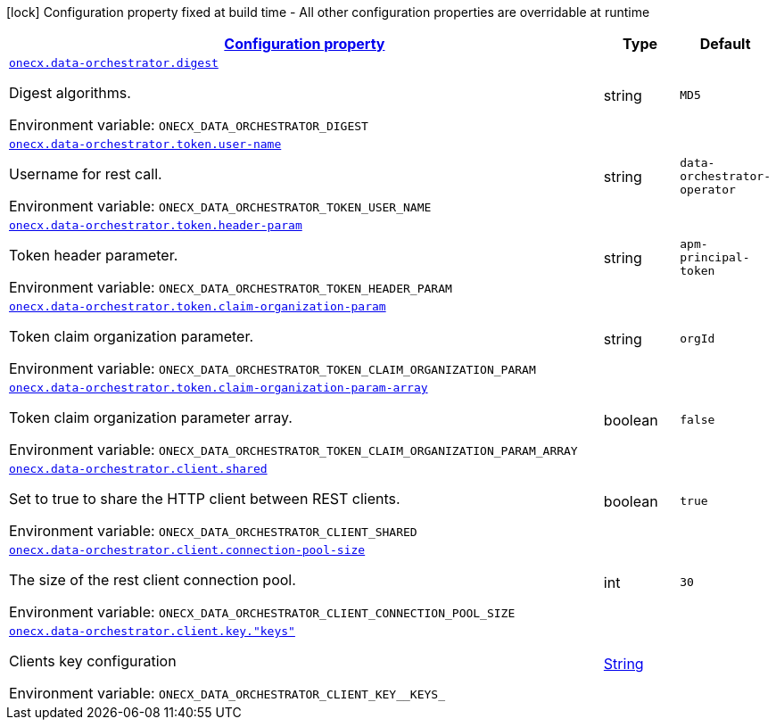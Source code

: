 
:summaryTableId: onecx-data-orchestrator-operator
[.configuration-legend]
icon:lock[title=Fixed at build time] Configuration property fixed at build time - All other configuration properties are overridable at runtime
[.configuration-reference.searchable, cols="80,.^10,.^10"]
|===

h|[[onecx-data-orchestrator-operator_configuration]]link:#onecx-data-orchestrator-operator_configuration[Configuration property]

h|Type
h|Default

a| [[onecx-data-orchestrator-operator_onecx-data-orchestrator-digest]]`link:#onecx-data-orchestrator-operator_onecx-data-orchestrator-digest[onecx.data-orchestrator.digest]`


[.description]
--
Digest algorithms.

ifdef::add-copy-button-to-env-var[]
Environment variable: env_var_with_copy_button:+++ONECX_DATA_ORCHESTRATOR_DIGEST+++[]
endif::add-copy-button-to-env-var[]
ifndef::add-copy-button-to-env-var[]
Environment variable: `+++ONECX_DATA_ORCHESTRATOR_DIGEST+++`
endif::add-copy-button-to-env-var[]
--|string 
|`MD5`


a| [[onecx-data-orchestrator-operator_onecx-data-orchestrator-token-user-name]]`link:#onecx-data-orchestrator-operator_onecx-data-orchestrator-token-user-name[onecx.data-orchestrator.token.user-name]`


[.description]
--
Username for rest call.

ifdef::add-copy-button-to-env-var[]
Environment variable: env_var_with_copy_button:+++ONECX_DATA_ORCHESTRATOR_TOKEN_USER_NAME+++[]
endif::add-copy-button-to-env-var[]
ifndef::add-copy-button-to-env-var[]
Environment variable: `+++ONECX_DATA_ORCHESTRATOR_TOKEN_USER_NAME+++`
endif::add-copy-button-to-env-var[]
--|string 
|`data-orchestrator-operator`


a| [[onecx-data-orchestrator-operator_onecx-data-orchestrator-token-header-param]]`link:#onecx-data-orchestrator-operator_onecx-data-orchestrator-token-header-param[onecx.data-orchestrator.token.header-param]`


[.description]
--
Token header parameter.

ifdef::add-copy-button-to-env-var[]
Environment variable: env_var_with_copy_button:+++ONECX_DATA_ORCHESTRATOR_TOKEN_HEADER_PARAM+++[]
endif::add-copy-button-to-env-var[]
ifndef::add-copy-button-to-env-var[]
Environment variable: `+++ONECX_DATA_ORCHESTRATOR_TOKEN_HEADER_PARAM+++`
endif::add-copy-button-to-env-var[]
--|string 
|`apm-principal-token`


a| [[onecx-data-orchestrator-operator_onecx-data-orchestrator-token-claim-organization-param]]`link:#onecx-data-orchestrator-operator_onecx-data-orchestrator-token-claim-organization-param[onecx.data-orchestrator.token.claim-organization-param]`


[.description]
--
Token claim organization parameter.

ifdef::add-copy-button-to-env-var[]
Environment variable: env_var_with_copy_button:+++ONECX_DATA_ORCHESTRATOR_TOKEN_CLAIM_ORGANIZATION_PARAM+++[]
endif::add-copy-button-to-env-var[]
ifndef::add-copy-button-to-env-var[]
Environment variable: `+++ONECX_DATA_ORCHESTRATOR_TOKEN_CLAIM_ORGANIZATION_PARAM+++`
endif::add-copy-button-to-env-var[]
--|string 
|`orgId`


a| [[onecx-data-orchestrator-operator_onecx-data-orchestrator-token-claim-organization-param-array]]`link:#onecx-data-orchestrator-operator_onecx-data-orchestrator-token-claim-organization-param-array[onecx.data-orchestrator.token.claim-organization-param-array]`


[.description]
--
Token claim organization parameter array.

ifdef::add-copy-button-to-env-var[]
Environment variable: env_var_with_copy_button:+++ONECX_DATA_ORCHESTRATOR_TOKEN_CLAIM_ORGANIZATION_PARAM_ARRAY+++[]
endif::add-copy-button-to-env-var[]
ifndef::add-copy-button-to-env-var[]
Environment variable: `+++ONECX_DATA_ORCHESTRATOR_TOKEN_CLAIM_ORGANIZATION_PARAM_ARRAY+++`
endif::add-copy-button-to-env-var[]
--|boolean 
|`false`


a| [[onecx-data-orchestrator-operator_onecx-data-orchestrator-client-shared]]`link:#onecx-data-orchestrator-operator_onecx-data-orchestrator-client-shared[onecx.data-orchestrator.client.shared]`


[.description]
--
Set to true to share the HTTP client between REST clients.

ifdef::add-copy-button-to-env-var[]
Environment variable: env_var_with_copy_button:+++ONECX_DATA_ORCHESTRATOR_CLIENT_SHARED+++[]
endif::add-copy-button-to-env-var[]
ifndef::add-copy-button-to-env-var[]
Environment variable: `+++ONECX_DATA_ORCHESTRATOR_CLIENT_SHARED+++`
endif::add-copy-button-to-env-var[]
--|boolean 
|`true`


a| [[onecx-data-orchestrator-operator_onecx-data-orchestrator-client-connection-pool-size]]`link:#onecx-data-orchestrator-operator_onecx-data-orchestrator-client-connection-pool-size[onecx.data-orchestrator.client.connection-pool-size]`


[.description]
--
The size of the rest client connection pool.

ifdef::add-copy-button-to-env-var[]
Environment variable: env_var_with_copy_button:+++ONECX_DATA_ORCHESTRATOR_CLIENT_CONNECTION_POOL_SIZE+++[]
endif::add-copy-button-to-env-var[]
ifndef::add-copy-button-to-env-var[]
Environment variable: `+++ONECX_DATA_ORCHESTRATOR_CLIENT_CONNECTION_POOL_SIZE+++`
endif::add-copy-button-to-env-var[]
--|int 
|`30`


a| [[onecx-data-orchestrator-operator_onecx-data-orchestrator-client-key-keys]]`link:#onecx-data-orchestrator-operator_onecx-data-orchestrator-client-key-keys[onecx.data-orchestrator.client.key."keys"]`


[.description]
--
Clients key configuration

ifdef::add-copy-button-to-env-var[]
Environment variable: env_var_with_copy_button:+++ONECX_DATA_ORCHESTRATOR_CLIENT_KEY__KEYS_+++[]
endif::add-copy-button-to-env-var[]
ifndef::add-copy-button-to-env-var[]
Environment variable: `+++ONECX_DATA_ORCHESTRATOR_CLIENT_KEY__KEYS_+++`
endif::add-copy-button-to-env-var[]
--|link:https://docs.oracle.com/javase/8/docs/api/java/lang/String.html[String]
 
|

|===